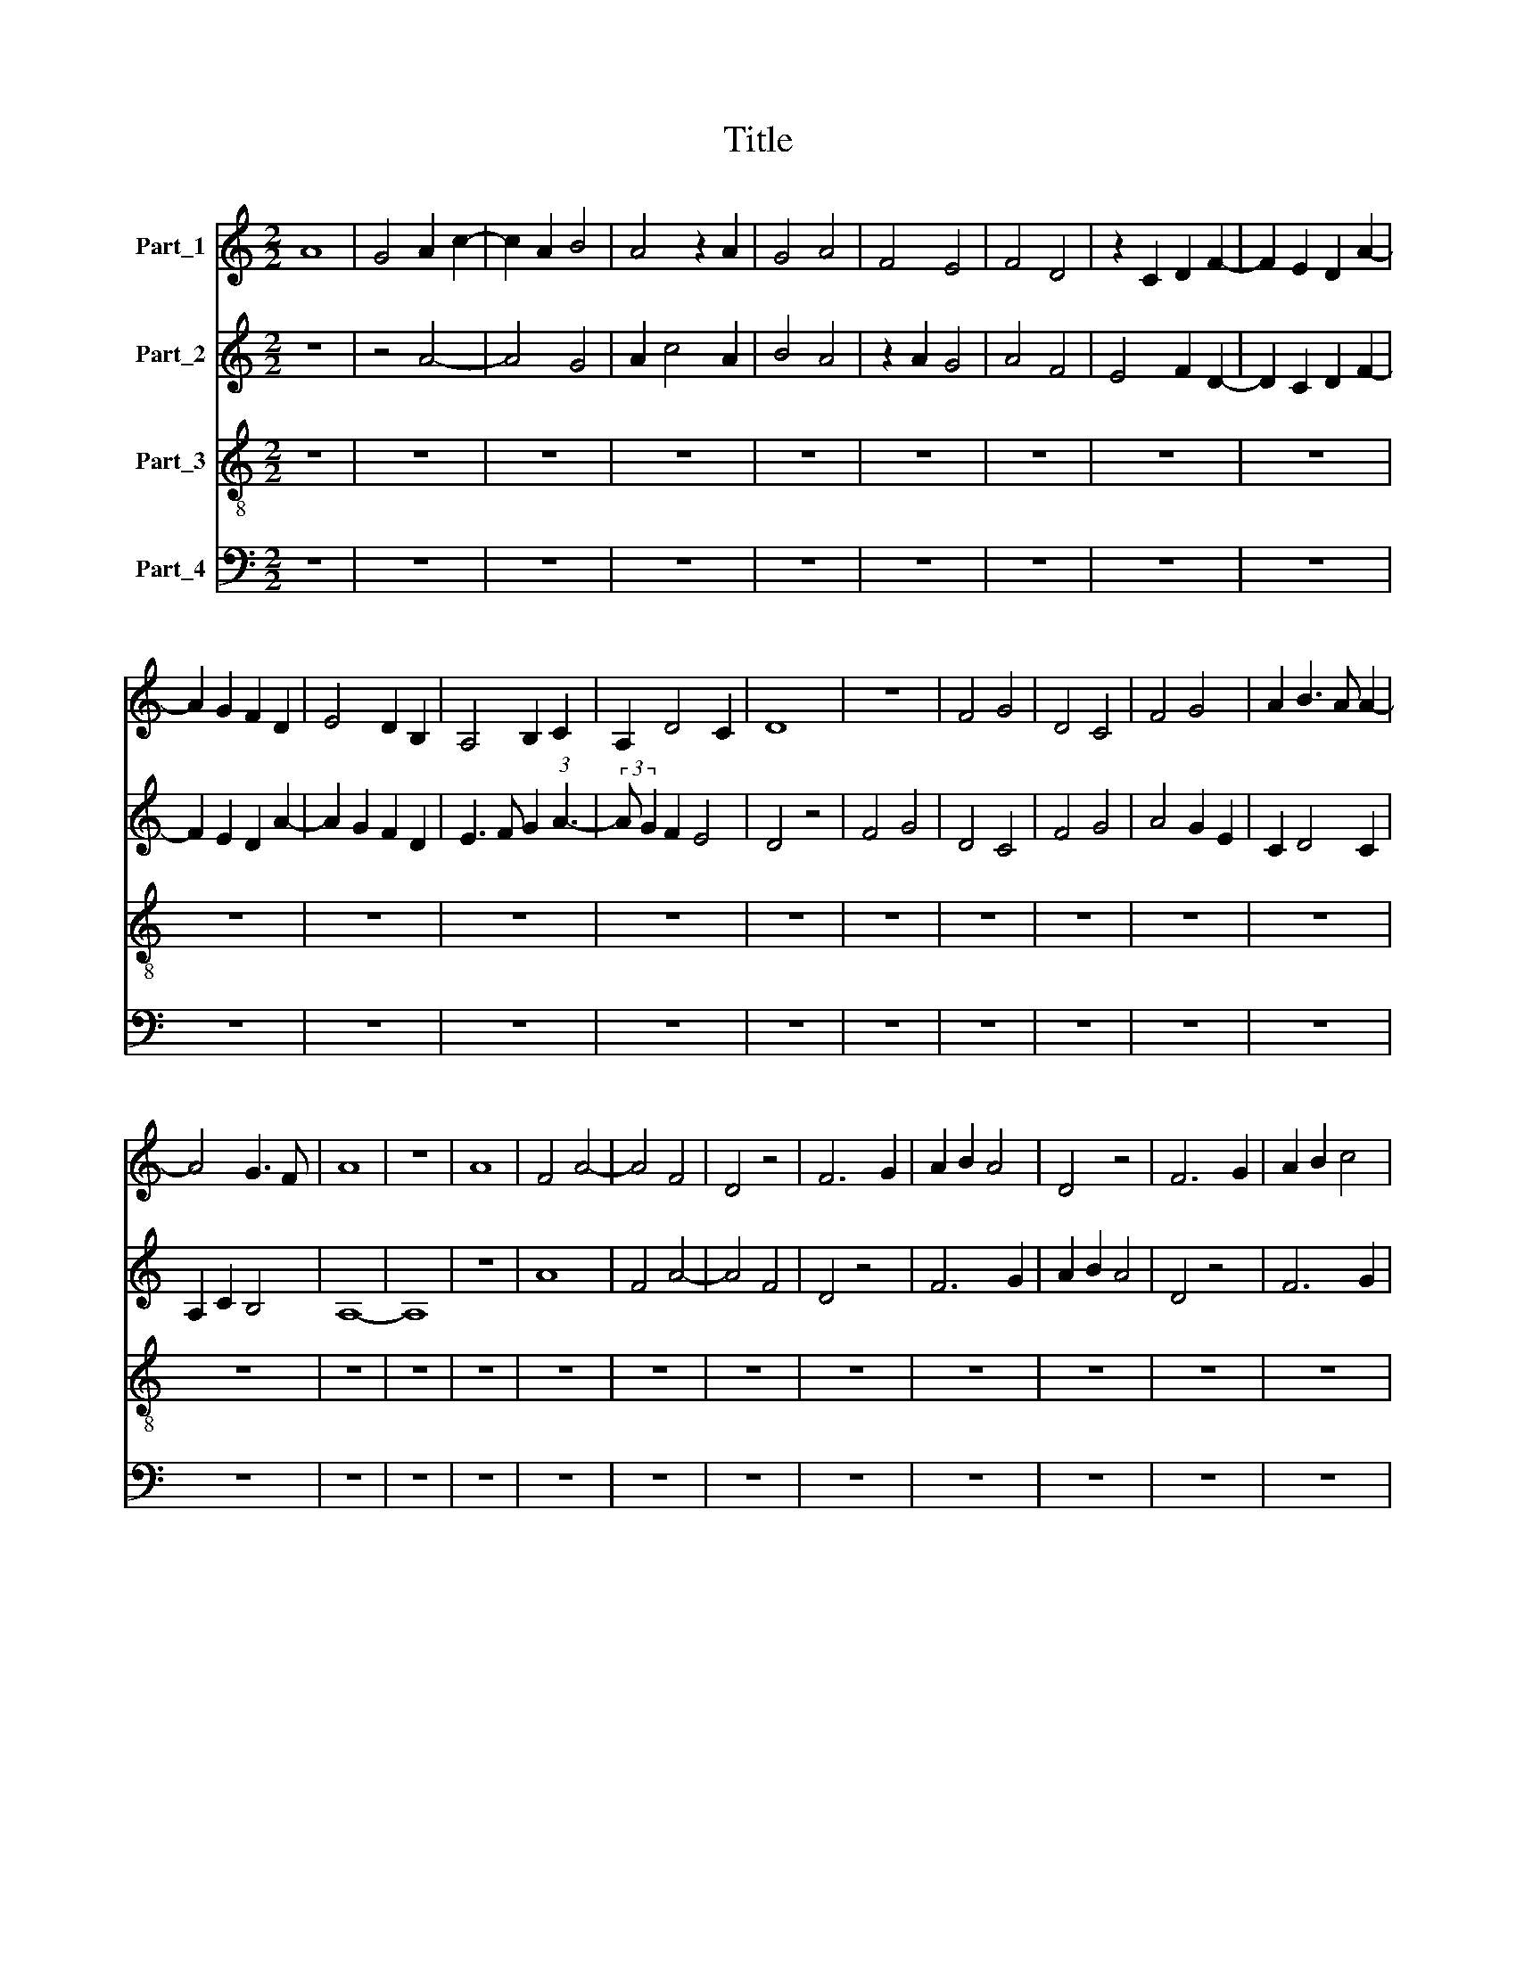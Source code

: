X:1
T:Title
%%score 1 2 3 4
L:1/8
M:2/2
K:C
V:1 treble nm="Part_1"
V:2 treble nm="Part_2"
V:3 treble-8 nm="Part_3"
V:4 bass nm="Part_4"
V:1
 A8 | G4 A2 c2- | c2 A2 B4 | A4 z2 A2 | G4 A4 | F4 E4 | F4 D4 | z2 C2 D2 F2- | F2 E2 D2 A2- | %9
 A2 G2 F2 D2 | E4 D2 B,2 | A,4 B,2 C2 | A,2 D4 C2 | D8 | z8 | F4 G4 | D4 C4 | F4 G4 | A2 B3 A A2- | %19
 A4 G3 F | A8 | z8 | A8 | F4 A4- | A4 F4 | D4 z4 | F6 G2 | A2 B2 A4 | D4 z4 | F6 G2 | A2 B2 c4 | %31
 A6 G2 | F2 E2 F4 | D4 z4 | A6 G2 | B4 A2 F2- | F2 E2 G4 | F2 D4 G2 | F2 D2 E4 | D4 F4- | %40
 F2 E2 D4 | C8 | z8 | D8 | F6 G2 | A4 B4 | A6 G2 | F4 E4- | E2 D2 D4- | D2 C2 C2 B,2 | %50
[M:4/2] D16 |] %51
V:2
 z8 | z4 A4- | A4 G4 | A2 c4 A2 | B4 A4 | z2 A2 G4 | A4 F4 | E4 F2 D2- | D2 C2 D2 F2- | %9
 F2 E2 D2 A2- | A2 G2 F2 D2 | E3 F G2 (3:2:1A3- | (3:2:2A G2 F2 E4 | D4 z4 | F4 G4 | D4 C4 | %16
 F4 G4 | A4 G2 E2 | C2 D4 C2 | A,2 C2 B,4 | A,8- | A,8 | z8 | A8 | F4 A4- | A4 F4 | D4 z4 | F6 G2 | %28
 A2 B2 A4 | D4 z4 | F6 G2 | A2 B2 c4 | A6 G2 | F2 E2 F4 | D4 z4 | z4 A4- | A2 G2 B4 | A6 B2 | %38
 A2 d4 c2 | d4 A4- | A2 G2 F4 | E4 z4 | D4 F2 G2 | A4 B4 | A6 G2 | F4 E4 | F4 D4 | C8 | z4 D4 | %49
 E4 G4 |[M:4/2] F8 !fermata![FA]8 |] %51
V:3
 z8 | z8 | z8 | z8 | z8 | z8 | z8 | z8 | z8 | z8 | z8 | z8 | z8 | z8 | z8 | z8 | z8 | z8 | z8 | %19
 z8 | z8 | z8 | z8 | z8 | z8 | z8 | z8 | z8 | z8 | z8 | z8 | z8 | z8 | z8 | z8 | z8 | z8 | z8 | %38
 z8 | D8- | D8 | A8 | D8 | F6 G2 | A4 B4 | A4 G4 | F4 G4 | A4 c4 | B4 A4- | A2 G2 G2 F2 | %50
[M:4/2] A16 |] %51
V:4
 z8 | z8 | z8 | z8 | z8 | z8 | z8 | z8 | z8 | z8 | z8 | z8 | z8 | z8 | z8 | z8 | z8 | z8 | z8 | %19
 z8 | z8 | z8 | z8 | z8 | z8 | z8 | z8 | z8 | z8 | z8 | z8 | z8 | z8 | z8 | z8 | z8 | z8 | z8 | %38
 z8 | z8 | z8 | z8 | z8 | z8 | D,8 | F,4 G,4 | A,4 B,4 | A,8 | G,4 F,4 | E,8 |[M:4/2] D,16 |] %51

